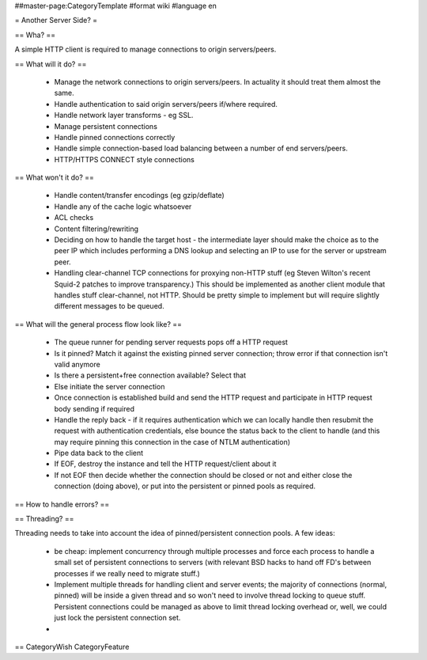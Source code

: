 ##master-page:CategoryTemplate
#format wiki
#language en

= Another Server Side? =

.. or, as it actually is, a HTTP client.

== Wha? ==

A simple HTTP client is required to manage connections to origin servers/peers.

== What will it do? ==

 * Manage the network connections to origin servers/peers. In actuality it should treat them almost the same.
 * Handle authentication to said origin servers/peers if/where required.
 * Handle network layer transforms - eg SSL.
 * Manage persistent connections
 * Handle pinned connections correctly
 * Handle simple connection-based load balancing between a number of end servers/peers.
 * HTTP/HTTPS CONNECT style connections

== What won't it do? ==

 * Handle content/transfer encodings (eg gzip/deflate)
 * Handle any of the cache logic whatsoever
 * ACL checks
 * Content filtering/rewriting
 * Deciding on how to handle the target host - the intermediate layer should make the choice as to the peer IP which includes performing a DNS lookup and selecting an IP to use for the server or upstream peer.
 * Handling clear-channel TCP connections for proxying non-HTTP stuff (eg Steven Wilton's recent Squid-2 patches to improve transparency.) This should be implemented as another client module that handles stuff clear-channel, not HTTP. Should be pretty simple to implement but will require slightly different messages to be queued.

== What will the general process flow look like? ==

 * The queue runner for pending server requests pops off a HTTP request
 * Is it pinned? Match it against the existing pinned server connection; throw error if that connection isn't valid anymore
 * Is there a persistent+free connection available? Select that
 * Else initiate the server connection
 * Once connection is established build and send the HTTP request and participate in HTTP request body sending if required
 * Handle the reply back - if it requires authentication which we can locally handle then resubmit the request with authentication credentials, else bounce the status back to the client to handle (and this may require pinning this connection in the case of NTLM authentication)
 * Pipe data back to the client
 * If EOF, destroy the instance and tell the HTTP request/client about it
 * If not EOF then decide whether the connection should be closed or not and either close the connection (doing above), or put into the persistent or pinned pools as required.

== How to handle errors? ==

== Threading? ==

Threading needs to take into account the idea of pinned/persistent connection pools. A few ideas:

 * be cheap: implement concurrency through multiple processes and force each process to handle a small set of persistent connections to servers (with relevant BSD hacks to hand off FD's between processes if we really need to migrate stuff.)
 * Implement multiple threads for handling client and server events; the majority of connections (normal, pinned) will be inside a given thread and so won't need to involve thread locking to queue stuff. Persistent connections could be managed as above to limit thread locking overhead or, well, we could just lock the persistent connection set.
 * 

== 
CategoryWish CategoryFeature
